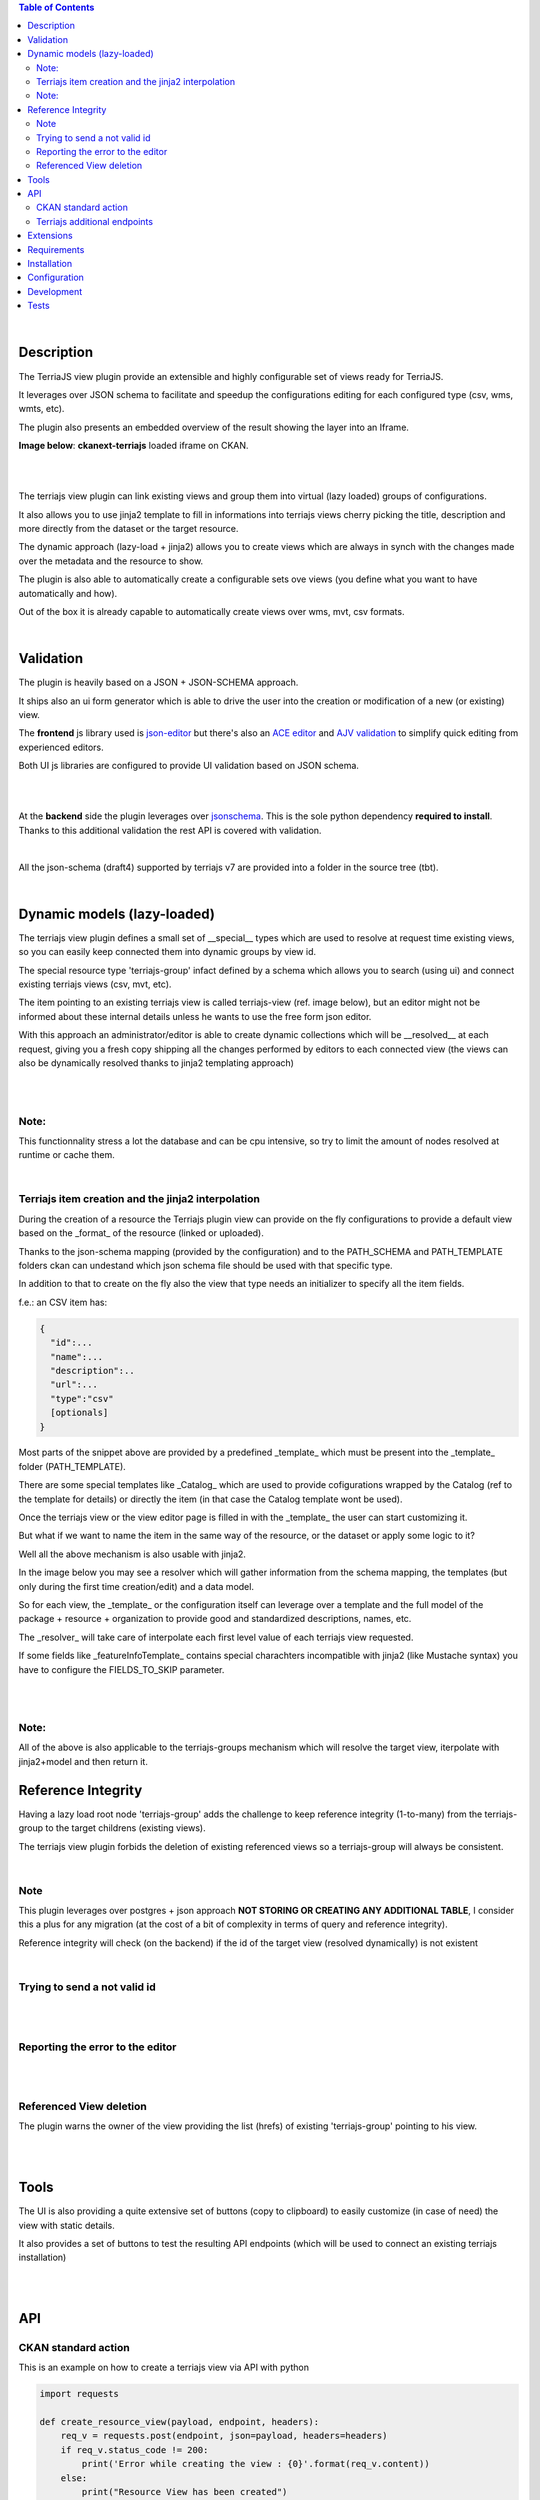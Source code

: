 .. contents:: Table of Contents
   :depth: 2


|


Description
===========

.. _plugin

The TerriaJS view plugin provide an extensible and highly configurable set of views ready for TerriaJS.

It leverages over JSON schema to facilitate and speedup the configurations editing for each configured type (csv, wms, wmts, etc).

The plugin also presents an embedded overview of the result showing the layer into an Iframe.


**Image below**: **ckanext-terriajs** loaded iframe on CKAN.

|

.. image:: docs/img/terriajs_load.png
   :class: with-shadow
   :width: 600 px
   :alt: Loaded view

|


The terriajs view plugin can link existing views and group them into virtual (lazy loaded) groups of configurations.

It also allows you to use jinja2 template to fill in informations into terriajs views cherry picking the title, description and more directly from the dataset or the target resource.

The dynamic approach (lazy-load + jinja2) allows you to create views which are always in synch with the changes made over the metadata and the resource to show.

The plugin is also able to automatically create a configurable sets ove views (you define what you want to have automatically and how).

Out of the box it is already capable to automatically create views over wms, mvt, csv formats. 

|


Validation
==========

.. _validation

The plugin is heavily based on a JSON + JSON-SCHEMA approach.

It ships also an ui form generator which is able to drive the user into the creation or modification of a new (or existing) view.

The **frontend** js library used is `json-editor <https://github.com/json-editor/json-editor>`__ but there's also an `ACE editor <https://ace.c9.io/>`__ and `AJV validation <https://ajv.js.org/>`__ to simplify quick editing from experienced editors.

Both UI js libraries are configured to provide UI validation based on JSON schema.

|

.. image:: docs/img/terriajs_group_frontend_validation.png
   :width: 800 px
   :alt: frontend validation

|

At the **backend** side the plugin leverages over `jsonschema <https://python-jsonschema.readthedocs.io/en/stable/>`__.
This is the sole python dependency **required to install**.
Thanks to this additional validation the rest API is covered with validation.

|

All the json-schema (draft4) supported by terriajs v7 are provided into a folder in the source tree (tbt).

|



Dynamic models (lazy-loaded)
============================

.. _lazy_models

The terriajs view plugin defines a small set of __special__ types which are used to resolve at request time existing views, so you can easily keep connected them into dynamic groups by view id.

The special resource type 'terriajs-group' infact defined by a schema which allows you to search (using ui) and connect existing terriajs views (csv, mvt, etc).

The item pointing to an existing terriajs view is called terriajs-view (ref. image below), but an editor might not be informed about these internal details unless he wants to use the free form json editor.

With this approach an administrator/editor is able to create dynamic collections which will be __resolved__ at each request, giving you a fresh copy shipping all the changes performed by editors to each connected view (the views can also be dynamically resolved thanks to jinja2 templating approach)


|

.. image:: docs/img/terriajs_terriajs_group.png
   :width: 800 px
   :scale: 50 %
   :alt: terriajs-group

|

Note:
-----

This functionnality stress a lot the database and can be cpu intensive, so try to limit the amount of nodes resolved at runtime or cache them.

|

Terriajs item creation and the jinja2 interpolation
---------------------------------------------------

During the creation of a resource the Terriajs plugin view can provide on the fly configurations to provide a default view based on the _format_ of the resource (linked or uploaded).

Thanks to the json-schema mapping (provided by the configuration) and to the PATH_SCHEMA and PATH_TEMPLATE folders ckan can undestand which json schema file should be used with that specific type.

In addition to that to create on the fly also the view that type needs an initializer to specify all the item fields.

f.e.: an CSV item has:

.. code-block:: json

  {
    "id":...
    "name":...
    "description":..
    "url":...
    "type":"csv"
    [optionals]
  }

Most parts of the snippet above are provided by a predefined _template_ which must be present into the _template_ folder (PATH_TEMPLATE).

There are some special templates like _Catalog_ which are used to provide cofigurations wrapped by the Catalog (ref to the template for details) or directly the item (in that case the Catalog template wont be used).

Once the terriajs view or the view editor page is filled in with the _template_ the user can start customizing it.

But what if we want to name the item in the same way of the resource, or the dataset or apply some logic to it?

Well all the above mechanism is also usable with jinja2.

In the image below you may see a resolver which will gather information from the schema mapping, the templates (but only during the first time creation/edit) and a data model.

So for each view, the _template_ or the configuration itself can leverage over a template and the full model of the package + resource + organization to provide good and standardized descriptions, names, etc.

The _resolver_ will take care of interpolate each first level value of each terriajs view requested.

If some fields like _featureInfoTemplate_ contains special charachters incompatible with jinja2 (like Mustache syntax) you have to configure the FIELDS_TO_SKIP parameter.

|

.. image:: docs/img/terriajs_resolve_items.png
   :width: 800 px
   :scale: 50 %
   :alt: terriajs-resolve-items

|

Note:
-----

All of the above is also applicable to the terriajs-groups mechanism which will resolve the target view, iterpolate with jinja2+model and then return it.



Reference Integrity
===================

.. _reference integrity

Having a lazy load root node 'terriajs-group' adds the challenge to keep reference integrity (1-to-many) from the terriajs-group to the target childrens (existing views).

The terriajs view plugin forbids the deletion of existing referenced views so a terriajs-group will always be consistent.

|

Note
----

This plugin leverages over postgres + json approach **NOT STORING OR CREATING ANY ADDITIONAL TABLE**, I consider this a plus for any migration (at the cost of a bit of complexity in terms of query and reference integrity).

Reference integrity will check (on the backend) if the id of the target view (resolved dynamically) is not existent 

|

Trying to send a not valid id
-----------------------------

|

.. image:: docs/img/terriajs_group_reference_integrity_check_1.png
   :width: 800 px
   :scale: 50 %
   :alt: ref integrity step 1

|

Reporting the error to the editor
---------------------------------

|

.. image:: docs/img/terriajs_group_reference_integrity_check_2.png
   :width: 800 px
   :scale: 50 %
   :alt: ref integrity step 2

|


Referenced View deletion
------------------------


The plugin warns the owner of the view providing the list (hrefs) of existing 'terriajs-group' pointing to his view.

|

.. image:: docs/img/terriajs_item_reference_integrity_check_on_children_deletion.png
   :width: 800 px
   :scale: 50 %
   :alt: Unable to delete a children

|


Tools
=====

.. _tools

The UI is also providing a quite extensive set of buttons (copy to clipboard) to easily customize (in case of need) the view with static details.

It also provides a set of buttons to test the resulting API endpoints (which will be used to connect an existing terriajs installation)

|

.. image:: docs/img/terriajs_frontend_tools.png
   :width: 800 px
   :alt: Frontend tools


|

API
===

.. _api

CKAN standard action
--------------------

This is an example on how to create a terriajs view via API with python

.. code-block:: python


    import requests
    
    def create_resource_view(payload, endpoint, headers):
        req_v = requests.post(endpoint, json=payload, headers=headers)
        if req_v.status_code != 200:
            print('Error while creating the view : {0}'.format(req_v.content))
        else:
            print("Resource View has been created")
            
    payload = {
        "resource_id": '{THE RESOURCE ID}',
        "title": 'Map',
        "description": 'description',
        "view_type": 'terriajs',
        'terriajs_type': 'csv',
        'terriajs_config': '{"type":"csv", "id":"test", "name":"csv_name.csv", "url":"http://link_to_resource" }'
    }

    # Site url
    endpoint = '{CKAN_URL}/api/3/action/resource_view_create'

    headers = {'Authorization': {API_TOKEN}, 'Content-type': 'application/json'}

    create_resource_view(payload, endpoint, headers=headers)

|    


Terriajs additional endpoints
-----------------------------

In addition to the ckan standard action (create_view, etc) the plugin is also providing a new set of blueprint endpoints (read only):

|

    /terriajs/describe

describe an existing view by id, used by terriajs-group::

    /terriajs/search

search an existing view by resource or dataset title/description, used by terriajs-group)::

    /terriajs/schema/<filename>

a proxy to resolve relative schema references (ckan can work also as source of schemas in case you don't have a static repository)::

    /terriajs/config/[<enabled|disabled>/]<uuid>.json

an endpoint to return a valid and dinamically resolved and interpolated full terriajs configuration (used by the **preview**).

You can set **enabled** to have all the items (recursively) enabled and displayed over the map or **disabled** to force disabling::

    /terriajs/item/[<enabled|disabled>/]<uuid>.json

While */config/* returns a fully functional configuration catalog, this endpoint to return the configured (unwrapped) **item** (dinamically resolved and interpolated)

You can set **enabled** to have all the items (recursively) enabled and displayed over the map or **disabled** to force disabling.

|

Extensions
==========

The full lost of terriajs plugin configuation parameters are documented under `constants.py <https://bitbucket.org/cioapps/ckanext-terriajs/src/master/ckanext/terriajs/constants.py>`__

The terriajs configuration item type is defined into the configuration with a target json-schema.

The configuration is shippend in a file called `type-mapping.json <https://bitbucket.org/cioapps/ckanext-terriajs/src/master/type-mapping.json>`__ which is a serialized dict (a map):

.. code-block:: json

    {
        'terria-js-type': 'URI'
    }



**terria-js-type** is the terriajs item type ref `here <https://docs.terria.io/guide/connecting-to-data/catalog-items/>`__ for a complete list.

**URI** can be:
  
  - relative to the PATH_SCHEMA folder (see constants.py)

  - http link to a target json schema


On startup the plugin check the list to understand which item is supported and add that format to the list.

When you add a resource to a dataset the **type** is mapped over type-mapping configuration and the matching json-schema is loaded to provide validation (frontend and backend side)

Based on the selected schema a different UI will be automatically provided and validated thanks to json-editor.

The json-schma will define all the required fields and the minimum requirements to have a good and valid json (frontend interactive validation/creation).



|

Requirements
============

Before installing ckanext-terriajs, make sure that you have installed the following:

* CKAN 2.8 and above
* terriajs 7
* Postgresql > 9.4

|

Installation
============

We are not providing pip package to install please use:

.. code-block:: bash

    git clone https://bitbucket.org/cioapps/ckanext-terriajs.git
    cd ckanext-terriajs
    pip install -r requirements.txt
    python setup.py install

Be sure to configure at least the mandatory settings into your production.ini file

|


Configuration
=============

Copy and edit the type-mapping.json to the config folder::

   cp ./type-mapping.json /etc/ckan/default/terriajs-type-mapping.json

Enable the plugin into production.ini

If you desire to make it enabled by default (recommended):

.. code-block::

    my_default_view = ...  terriajs

    # Define which views should be created by default
    # (plugins must be loaded in ckan.plugins)

    ckan.views.default_views =  %(my_default_view)s

    ckan.plugins = %(my_default_view)s ...

If you just want to have the plug loaded:

.. code-block::

    ckan.plugins = terriajs ...


Please ref to constants.py for an updated list of available parameters:

.. code-block::

    ckanext.terriajs.url = http://localhost:8080
    ckanext.terriajs.schema.type_mapping = /etc/ckan/default/terriajs-type-mapping.json

|

Development
===========

To install ckanext-terriajs for development, activate your CKAN virtualenv and do::

    git clone https://bitbucket.org/cioapps/ckanext-terriajs.git
    cd ckanext-terriajs
    pip install -r requirements.txt
    pip install -r dev-requirements.txt
    python setup.py develop
    
|


Tests
=====


To run the tests:


1. Activate your CKAN virtual environment, for example::

     . /usr/lib/ckan/default/bin/activate


2. From the CKAN root directory (not the extension root) do::


    pytest --ckan-ini=test.ini ckanext/terriajs/tests

